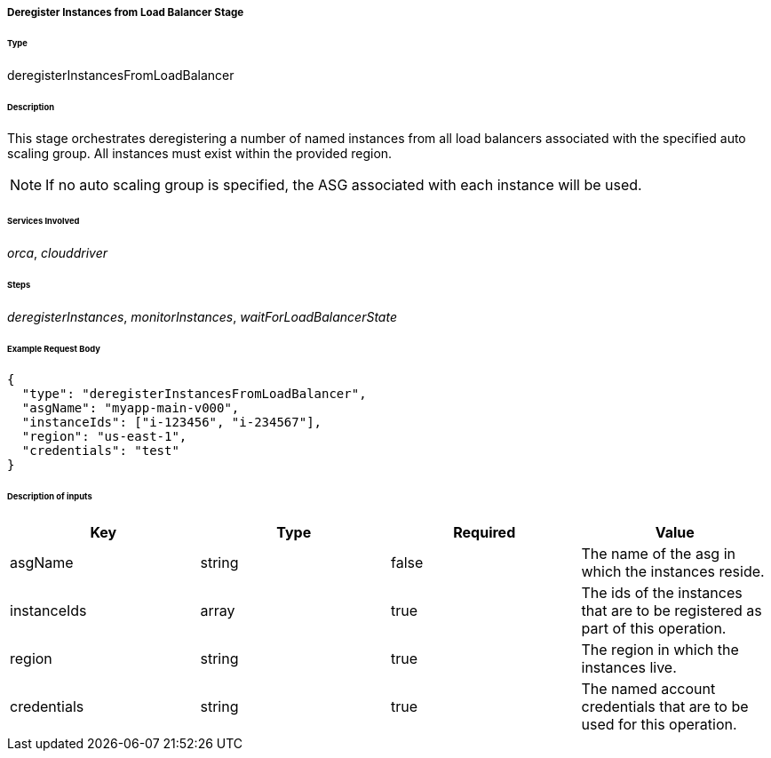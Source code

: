 ===== Deregister Instances from Load Balancer Stage

====== Type

+deregisterInstancesFromLoadBalancer+

====== Description

This stage orchestrates deregistering a number of named instances from all load balancers associated with the specified auto scaling group. All instances must exist within the provided region.

NOTE: If no auto scaling group is specified, the ASG associated with each instance will be used.

====== Services Involved

_orca_, _clouddriver_

====== Steps

_deregisterInstances_, _monitorInstances_, _waitForLoadBalancerState_

====== Example Request Body
[source,javascript]
----
{
  "type": "deregisterInstancesFromLoadBalancer",
  "asgName": "myapp-main-v000",
  "instanceIds": ["i-123456", "i-234567"],
  "region": "us-east-1",
  "credentials": "test"
}
----

====== Description of inputs

[width="100%",frame="topbot",options="header,footer"]
|======================
|Key               | Type   | Required | Value
|asgName           | string | false    | The name of the asg in which the instances reside.
|instanceIds       | array  | true     | The ids of the instances that are to be registered as part of this operation.
|region            | string | true     | The region in which the instances live.
|credentials       | string | true     | The named account credentials that are to be used for this operation.
|======================
